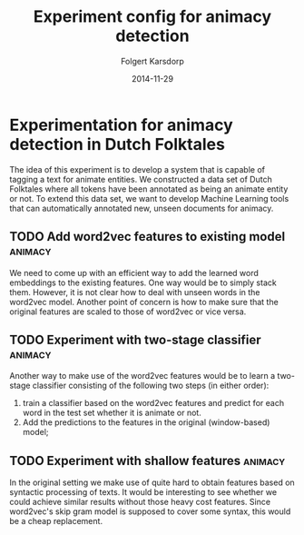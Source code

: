 #+TITLE: Experiment config for animacy detection
#+AUTHOR: Folgert Karsdorp
#+DATE: 2014-11-29

* Experimentation for animacy detection in Dutch Folktales

The idea of this experiment is to develop a system that is capable of tagging
a text for animate entities. We constructed a data set of Dutch Folktales where
all tokens have been annotated as being an animate entity or not. To extend this
data set, we want to develop Machine Learning tools that can automatically
annotated new, unseen documents for animacy.

** TODO Add word2vec features to existing model                     :animacy:
We need to come up with an efficient way to add the learned word embeddings to
the existing features. One way would be to simply stack them. However, it is
not clear how to deal with unseen words in the word2vec model. Another point of
concern is how to make sure that the original features are scaled to those of
word2vec or vice versa.

** TODO Experiment with two-stage classifier                        :animacy:
Another way to make use of the word2vec features would be to learn a two-stage
classifier consisting of the following two steps (in either order):
1. train a classifier based on the word2vec features and predict for each
   word in the test set whether it is animate or not.
2. Add the predictions to the features in the original (window-based) model;

** TODO Experiment with shallow features                            :animacy:
In the original setting we make use of quite hard to obtain features based on
syntactic processing of texts. It would be interesting to see whether we could
achieve similar results without those heavy cost features. Since word2vec's skip
gram model is supposed to cover some syntax, this would be a cheap replacement.
